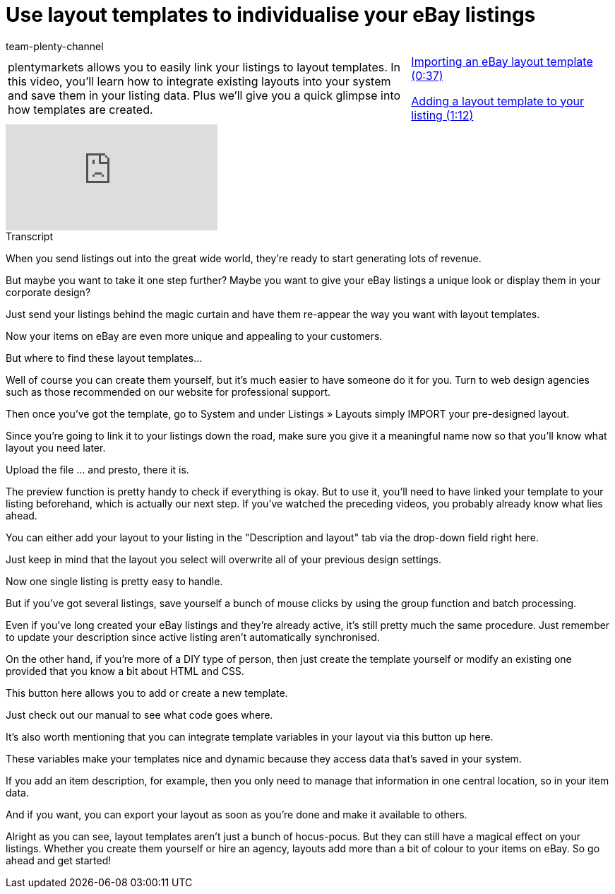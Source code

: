 = Use layout templates to individualise your eBay listings
:page-index: false
:id: CCU36ZU
:author: team-plenty-channel

//tag::introduction[]
[cols="2, 1" grid=none]
|===
|plentymarkets allows you to easily link your listings to layout templates. In this video, you'll learn how to integrate existing layouts into your system and save them in your listing data. Plus we'll give you a quick glimpse into how templates are created.
|xref:videos:layout-templates-import.adoc#video[Importing an eBay layout template (0:37)]

xref:videos:layout-templates-add.adoc#video[Adding a layout template to your listing (1:12)]

|===
//end::introduction[]

video::281777329[vimeo]

// tag::transcript[]
[.collapseBox]
.Transcript
--
When you send listings out into the great wide world, they're ready to start generating lots of revenue.

But maybe you want to take it one step further? Maybe you want to give your eBay listings a unique look or display them in your corporate design?

Just send your listings behind the magic curtain and have them re-appear the way you want with layout templates.

Now your items on eBay are even more unique and appealing to your customers.

But where to find these layout templates...

Well of course you can create them yourself, but it's much easier to have someone do it for you. Turn to web design agencies such as those recommended on our website for professional support.

Then once you've got the template, go to System and under Listings » Layouts simply IMPORT your pre-designed layout.

Since you're going to link it to your listings down the road, make sure you give it a meaningful name now so that you'll know what layout you need later.

Upload the file ... and presto, there it is.

The preview function is pretty handy to check if everything is okay. But to use it, you'll need to have linked your template to your listing beforehand, which is actually our next step. If you've watched the preceding videos, you probably already know what lies ahead.

You can either add your layout to your listing in the "Description and layout" tab via the drop-down field right here.

Just keep in mind that the layout you select will overwrite all of your previous design settings.

Now one single listing is pretty easy to handle.

But if you've got several listings, save yourself a bunch of mouse clicks by using the group function and batch processing.

Even if you've long created your eBay listings and they're already active, it's still pretty much the same procedure. Just remember to update your description since active listing aren't automatically synchronised.

On the other hand, if you're more of a DIY type of person, then just create the template yourself or modify an existing one provided that you know a bit about HTML and CSS.

This button here allows you to add or create a new template.

Just check out our manual to see what code goes where.

It's also worth mentioning that you can integrate template variables in your layout via this button up here.

These variables make your templates nice and dynamic because they access data that's saved in your system.

If you add an item description, for example, then you only need to manage that information in one central location, so in your item data.

And if you want, you can export your layout as soon as you're done and make it available to others.

Alright as you can see, layout templates aren't just a bunch of hocus-pocus. But they can still have a magical effect on your listings. Whether you create them yourself or hire an agency, layouts add more than a bit of colour to your items on eBay. So go ahead and get started!
--
//end::transcript[]
